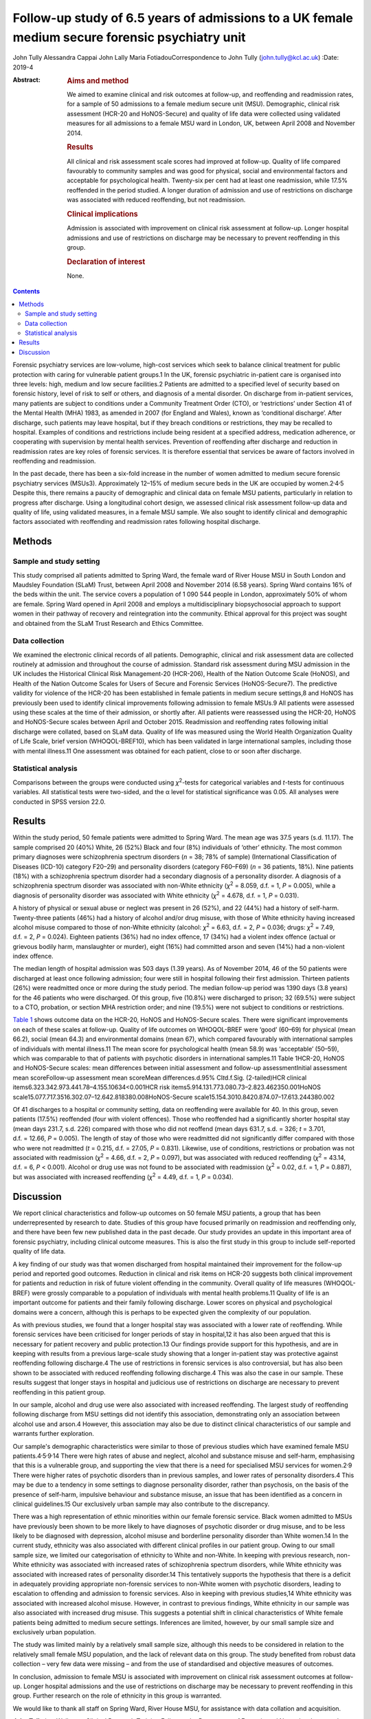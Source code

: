 ================================================================================================
Follow-up study of 6.5 years of admissions to a UK female medium secure forensic psychiatry unit
================================================================================================



John Tully
Alessandra Cappai
John Lally
Maria FotiadouCorrespondence to John Tully (john.tully@kcl.ac.uk)
:Date: 2019-4

:Abstract:
   .. rubric:: Aims and method
      :name: sec_a1

   We aimed to examine clinical and risk outcomes at follow-up, and
   reoffending and readmission rates, for a sample of 50 admissions to a
   female medium secure unit (MSU). Demographic, clinical risk
   assessment (HCR-20 and HoNOS-Secure) and quality of life data were
   collected using validated measures for all admissions to a female MSU
   ward in London, UK, between April 2008 and November 2014.

   .. rubric:: Results
      :name: sec_a2

   All clinical and risk assessment scale scores had improved at
   follow-up. Quality of life compared favourably to community samples
   and was good for physical, social and environmental factors and
   acceptable for psychological health. Twenty-six per cent had at least
   one readmission, while 17.5% reoffended in the period studied. A
   longer duration of admission and use of restrictions on discharge was
   associated with reduced reoffending, but not readmission.

   .. rubric:: Clinical implications
      :name: sec_a3

   Admission is associated with improvement on clinical risk assessment
   at follow-up. Longer hospital admissions and use of restrictions on
   discharge may be necessary to prevent reoffending in this group.

   .. rubric:: Declaration of interest
      :name: sec_a4

   None.


.. contents::
   :depth: 3
..

Forensic psychiatry services are low-volume, high-cost services which
seek to balance clinical treatment for public protection with caring for
vulnerable patient groups.1 In the UK, forensic psychiatric in-patient
care is organised into three levels: high, medium and low secure
facilities.2 Patients are admitted to a specified level of security
based on forensic history, level of risk to self or others, and
diagnosis of a mental disorder. On discharge from in-patient services,
many patients are subject to conditions under a Community Treatment
Order (CTO), or ‘restrictions’ under Section 41 of the Mental Health
(MHA) 1983, as amended in 2007 (for England and Wales), known as
‘conditional discharge’. After discharge, such patients may leave
hospital, but if they breach conditions or restrictions, they may be
recalled to hospital. Examples of conditions and restrictions include
being resident at a specified address, medication adherence, or
cooperating with supervision by mental health services. Prevention of
reoffending after discharge and reduction in readmission rates are key
roles of forensic services. It is therefore essential that services be
aware of factors involved in reoffending and readmission.

In the past decade, there has been a six-fold increase in the number of
women admitted to medium secure forensic psychiatry services (MSUs3).
Approximately 12–15% of medium secure beds in the UK are occupied by
women.2\ :sup:`,`\ 4\ :sup:`,`\ 5 Despite this, there remains a paucity
of demographic and clinical data on female MSU patients, particularly in
relation to progress after discharge. Using a longitudinal cohort
design, we assessed clinical risk assessment follow-up data and quality
of life, using validated measures, in a female MSU sample. We also
sought to identify clinical and demographic factors associated with
reoffending and readmission rates following hospital discharge.

.. _sec1:

Methods
=======

.. _sec1-1:

Sample and study setting
------------------------

This study comprised all patients admitted to Spring Ward, the female
ward of River House MSU in South London and Maudsley Foundation (SLaM)
Trust, between April 2008 and November 2014 (6.58 years). Spring Ward
contains 16% of the beds within the unit. The service covers a
population of 1 090 544 people in London, approximately 50% of whom are
female. Spring Ward opened in April 2008 and employs a multidisciplinary
biopsychosocial approach to support women in their pathway of recovery
and reintegration into the community. Ethical approval for this project
was sought and obtained from the SLaM Trust Research and Ethics
Committee.

.. _sec1-2:

Data collection
---------------

We examined the electronic clinical records of all patients.
Demographic, clinical and risk assessment data are collected routinely
at admission and throughout the course of admission. Standard risk
assessment during MSU admission in the UK includes the Historical
Clinical Risk Management-20 (HCR-206), Health of the Nation Outcome
Scale (HoNOS), and Health of the Nation Outcome Scales for Users of
Secure and Forensic Services (HoNOS-Secure7). The predictive validity
for violence of the HCR-20 has been established in female patients in
medium secure settings,8 and HoNOS has previously been used to identify
clinical improvements following admission to female MSUs.9 All patients
were assessed using these scales at the time of their admission, or
shortly after. All patients were reassessed using the HCR-20, HoNOS and
HoNOS-Secure scales between April and October 2015. Readmission and
reoffending rates following initial discharge were collated, based on
SLaM data. Quality of life was measured using the World Health
Organization Quality of Life Scale, brief version (WHOQOL-BREF10), which
has been validated in large international samples, including those with
mental illness.11 One assessment was obtained for each patient, close to
or soon after discharge.

.. _sec1-3:

Statistical analysis
--------------------

Comparisons between the groups were conducted using *χ*\ :sup:`2`-tests
for categorical variables and *t*-tests for continuous variables. All
statistical tests were two-sided, and the α level for statistical
significance was 0.05. All analyses were conducted in SPSS version 22.0.

.. _sec2:

Results
=======

Within the study period, 50 female patients were admitted to Spring
Ward. The mean age was 37.5 years (s.d. 11.17). The sample comprised 20
(40%) White, 26 (52%) Black and four (8%) individuals of ‘other’
ethnicity. The most common primary diagnoses were schizophrenia spectrum
disorders (*n* = 38; 78% of sample) (International Classification of
Diseases (ICD-10) category F20–29) and personality disorders (category
F60–F69) (*n* = 36 patients, 18%). Nine patients (18%) with a
schizophrenia spectrum disorder had a secondary diagnosis of a
personality disorder. A diagnosis of a schizophrenia spectrum disorder
was associated with non-White ethnicity (*χ*\ :sup:`2` = 8.059,
d.f. = 1, *P* = 0.005), while a diagnosis of personality disorder was
associated with White ethnicity (*χ*\ :sup:`2` = 4.678, d.f. = 1,
*P* = 0.031).

A history of physical or sexual abuse or neglect was present in 26
(52%), and 22 (44%) had a history of self-harm. Twenty-three patients
(46%) had a history of alcohol and/or drug misuse, with those of White
ethnicity having increased alcohol misuse compared to those of non-White
ethnicity (alcohol: *χ*\ :sup:`2` = 6.63, d.f. = 2, *P* = 0.036; drugs:
*χ*\ :sup:`2` = 7.49, d.f. = 2, *P* = 0.024). Eighteen patients (36%)
had no index offence, 17 (34%) had a violent index offence (actual or
grievous bodily harm, manslaughter or murder), eight (16%) had committed
arson and seven (14%) had a non-violent index offence.

The median length of hospital admission was 503 days (1.39 years). As of
November 2014, 46 of the 50 patients were discharged at least once
following admission; four were still in hospital following their first
admission. Thirteen patients (26%) were readmitted once or more during
the study period. The median follow-up period was 1390 days (3.8 years)
for the 46 patients who were discharged. Of this group, five (10.8%)
were discharged to prison; 32 (69.5%) were subject to a CTO, probation,
or section MHA restriction order; and nine (19.5%) were not subject to
conditions or restrictions.

`Table 1 <#tab01>`__ shows outcome data on the HCR-20, HoNOS and
HoNOS-Secure scales. There were significant improvements on each of
these scales at follow-up. Quality of life outcomes on WHOQOL-BREF were
‘good’ (60–69) for physical (mean 66.2), social (mean 64.3) and
environmental domains (mean 67), which compared favourably with
international samples of individuals with mental illness.11 The mean
score for psychological health (mean 58.9) was ‘acceptable’ (50–59),
which was comparable to that of patients with psychotic disorders in
international samples.11 Table 1HCR-20, HoNOS and HoNOS-Secure scales:
mean differences between initial assessment and follow-up
assessmentInitial assessment mean scoreFollow-up assessment mean
scoreMean differences.d.95% CI\ *t*\ d.f.Sig. (2-tailed)HCR clinical
items6.323.342.973.441.78–4.155.10634<0.001HCR risk
items5.914.131.773.080.73–2.823.462350.001HoNOS
scale15.077.717.3516.302.07–12.642.818380.008HoNOS-Secure
scale15.154.3010.8420.874.07–17.613.244380.002

Of 41 discharges to a hospital or community setting, data on reoffending
were available for 40. In this group, seven patients (17.5%) reoffended
(four with violent offences). Those who reoffended had a significantly
shorter hospital stay (mean days 231.7, s.d. 226) compared with those
who did not reoffend (mean days 631.7, s.d. = 326; *t* = 3.701,
d.f. = 12.66, *P* = 0.005). The length of stay of those who were
readmitted did not significantly differ compared with those who were not
readmitted (*t* = 0.215, d.f. = 27.05, *P* = 0.831). Likewise, use of
conditions, restrictions or probation was not associated with
readmission (*χ*\ :sup:`2` = 4.66, d.f. = 2, *P* = 0.097), but was
associated with reduced reoffending (*χ*\ :sup:`2` = 43.14, d.f. = 6,
*P* < 0.001). Alcohol or drug use was not found to be associated with
readmission (*χ*\ :sup:`2` = 0.02, d.f. = 1, *P* = 0.887), but was
associated with increased reoffending (*χ*\ :sup:`2` = 4.49, d.f. = 1,
*P* = 0.034).

.. _sec3:

Discussion
==========

We report clinical characteristics and follow-up outcomes on 50 female
MSU patients, a group that has been underrepresented by research to
date. Studies of this group have focused primarily on readmission and
reoffending only, and there have been few new published data in the past
decade. Our study provides an update in this important area of forensic
psychiatry, including clinical outcome measures. This is also the first
study in this group to include self-reported quality of life data.

A key finding of our study was that women discharged from hospital
maintained their improvement for the follow-up period and reported good
outcomes. Reduction in clinical and risk items on HCR-20 suggests both
clinical improvement for patients and reduction in risk of future
violent offending in the community. Overall quality of life measures
(WHOQOL-BREF) were grossly comparable to a population of individuals
with mental health problems.11 Quality of life is an important outcome
for patients and their family following discharge. Lower scores on
physical and psychological domains were a concern, although this is
perhaps to be expected given the complexity of our population.

As with previous studies, we found that a longer hospital stay was
associated with a lower rate of reoffending. While forensic services
have been criticised for longer periods of stay in hospital,12 it has
also been argued that this is necessary for patient recovery and public
protection.13 Our findings provide support for this hypothesis, and are
in keeping with results from a previous large-scale study showing that a
longer in-patient stay was protective against reoffending following
discharge.4 The use of restrictions in forensic services is also
controversial, but has also been shown to be associated with reduced
reoffending following discharge.4 This was also the case in our sample.
These results suggest that longer stays in hospital and judicious use of
restrictions on discharge are necessary to prevent reoffending in this
patient group.

In our sample, alcohol and drug use were also associated with increased
reoffending. The largest study of reoffending following discharge from
MSU settings did not identify this association, demonstrating only an
association between alcohol use and arson.4 However, this association
may also be due to distinct clinical characteristics of our sample and
warrants further exploration.

Our sample's demographic characteristics were similar to those of
previous studies which have examined female MSU
patients.4\ :sup:`,`\ 5\ :sup:`,`\ 9\ :sup:`,`\ 14 There were high rates
of abuse and neglect, alcohol and substance misuse and self-harm,
emphasising that this is a vulnerable group, and supporting the view
that there is a need for specialised MSU services for
women.2\ :sup:`,`\ 9 There were higher rates of psychotic disorders than
in previous samples, and lower rates of personality disorders.4 This may
be due to a tendency in some settings to diagnose personality disorder,
rather than psychosis, on the basis of the presence of self-harm,
impulsive behaviour and substance misuse, an issue that has been
identified as a concern in clinical guidelines.15 Our exclusively urban
sample may also contribute to the discrepancy.

There was a high representation of ethnic minorities within our female
forensic service. Black women admitted to MSUs have previously been
shown to be more likely to have diagnoses of psychotic disorder or drug
misuse, and to be less likely to be diagnosed with depression, alcohol
misuse and borderline personality disorder than White women.14 In the
current study, ethnicity was also associated with different clinical
profiles in our patient group. Owing to our small sample size, we
limited our categorisation of ethnicity to White and non-White. In
keeping with previous research, non-White ethnicity was associated with
increased rates of schizophrenia spectrum disorders, while White
ethnicity was associated with increased rates of personality disorder.14
This tentatively supports the hypothesis that there is a deficit in
adequately providing appropriate non-forensic services to non-White
women with psychotic disorders, leading to escalation to offending and
admission to forensic services. Also in keeping with previous studies,14
White ethnicity was associated with increased alcohol misuse. However,
in contrast to previous findings, White ethnicity in our sample was also
associated with increased drug misuse. This suggests a potential shift
in clinical characteristics of White female patients being admitted to
medium secure settings. Inferences are limited, however, by our small
sample size and exclusively urban population.

The study was limited mainly by a relatively small sample size, although
this needs to be considered in relation to the relatively small female
MSU population, and the lack of relevant data on this group. The study
benefited from robust data collection – very few data were missing – and
from the use of standardised and objective measures of outcomes.

In conclusion, admission to female MSU is associated with improvement on
clinical risk assessment outcomes at follow-up. Longer hospital
admissions and the use of restrictions on discharge may be necessary to
prevent reoffending in this group. Further research on the role of
ethnicity in this group is warranted.

We would like to thank all staff on Spring Ward, River House MSU, for
assistance with data collation and acquisition.

**John Tully** is a Wellcome Clinical Research Training Fellow at the
Department of Forensic and Neurodevelopmental Services, Institute of
Psychiatry, Psychology and Neuroscience, Kings College London, UK;
**Alessandra Cappai** is a specialist registrar in Forensic Psychiatry
at River House MSU, Bethlem Royal Hospital, South London and Maudsley
Foundation Trust, UK; **John Lally** is a clinical research worker at
the Department of Psychosis Studies, Institute of Psychiatry, Psychology
and Neuroscience, Kings College London and National Psychosis Service,
South London and Maudsley NHS Foundation Trust, UK and Department of
Psychiatry, Royal College of Surgeons in Ireland, Ireland; and **Maria
Fotiadou** is a consultant forensic psychiatrist at River House MSU,
Bethlem Royal Hospital, South London and Maudsley Foundation Trust, UK.

